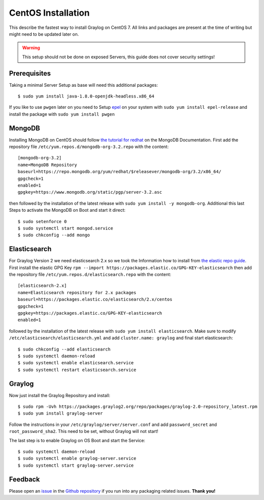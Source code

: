 *************************
CentOS Installation 
*************************

This describe the fastest way to install Graylog on CentOS 7. All links and packages are present at the time of writing but might need to be updated later on.

.. warning:: This setup should not be done on exposed Servers, this guide does not cover security settings!

Prerequisites
-------------

Taking a minimal Server Setup as base will need this additional packages::

 $ sudo yum install java-1.8.0-openjdk-headless.x86_64

If you like to use ``pwgen`` later on you need to Setup `epel <https://fedoraproject.org/wiki/EPEL>`_ on your system with ``sudo yum install epel-release`` and install the package with ``sudo yum install pwgen``

MongoDB
-------

Installing MongoDB on CentOS should follow `the tutorial for redhat <https://docs.mongodb.com/master/tutorial/install-mongodb-on-red-hat>`_ on the MongoDB Documentation. First add the repository file ``/etc/yum.repos.d/mongodb-org-3.2.repo`` with the content::

  [mongodb-org-3.2]
  name=MongoDB Repository
  baseurl=https://repo.mongodb.org/yum/redhat/$releasever/mongodb-org/3.2/x86_64/
  gpgcheck=1
  enabled=1
  gpgkey=https://www.mongodb.org/static/pgp/server-3.2.asc

then followed by the installation of the latest release with ``sudo yum install -y mongodb-org``. Additional this last Steps to activate the MongoDB on Boot and start it direct::

 $ sudo setenforce 0
 $ sudo systemctl start mongod.service
 $ sudo chkconfig --add mongo


Elasticsearch
-------------

For Graylog Version 2 we need elasticsearch 2.x so we took the Information how to install from `the elastic repo guide <https://www.elastic.co/guide/en/elasticsearch/reference/current/setup-repositories.html>`_. First install the elastic GPG Key ``rpm --import https://packages.elastic.co/GPG-KEY-elasticsearch`` then add the repository file ``/etc/yum.repos.d/elasticsearch.repo`` with the content::

 [elasticsearch-2.x]
 name=Elasticsearch repository for 2.x packages
 baseurl=https://packages.elastic.co/elasticsearch/2.x/centos
 gpgcheck=1
 gpgkey=https://packages.elastic.co/GPG-KEY-elasticsearch
 enabled=1

followed by the installation of the latest release with ``sudo yum install elasticsearch``. Make sure to modify ``/etc/elasticsearch/elasticsearch.yml`` and add ``cluster.name: graylog`` and final start elasticsearch::

  $ sudo chkconfig --add elasticsearch
  $ sudo systemctl daemon-reload
  $ sudo systemctl enable elasticsearch.service
  $ sudo systemctl restart elasticsearch.service

Graylog
-------

Now just install the Graylog Repository and install::

 $ sudo rpm -Uvh https://packages.graylog2.org/repo/packages/graylog-2.0-repository_latest.rpm
 $ sudo yum install graylog-server

Follow the instructions in your ``/etc/graylog/server/server.conf`` and add ``password_secret`` and ``root_password_sha2``. This need to be set, without Graylog will not start!

The last step is to enable Graylog on OS Boot and start the Service::

 $ sudo systemctl daemon-reload
 $ sudo systemctl enable graylog-server.service
 $ sudo systemctl start graylog-server.service

Feedback
--------

Please open an `issue <https://github.com/Graylog2/fpm-recipes/issues>`_ in the `Github repository <https://github.com/Graylog2/fpm-recipes>`_ if you
run into any packaging related issues. **Thank you!**
